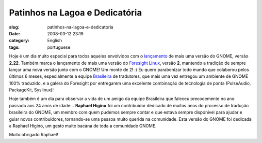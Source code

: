 Patinhos na Lagoa e Dedicatória
################################
:slug: patinhos-na-lagoa-e-dedicatoria
:date: 2008-03-12 23:19
:category: English
:tags: portuguese

Hoje é um dia muito especial para todos aqueles envolvidos com o
`lançamento <http://library.gnome.org/misc/release-notes/2.22/index.html.pt_BR>`__
de mais uma versão do GNOME, versão **2.22**. Também marca o lançamento
de mais uma versão do `Foresight
Linux <http://www.foresightlinux.org/>`__, versão **2**, mantendo a
tradição de sempre lançar uma nova versão junto com o GNOME! Um monte de
2! :) Eu quero parabenizar todo mundo que colaborou pelos últimos 6
meses, especialmente a equipe `Brasileira <http://br.gnome.org/>`__ de
tradutores, que mais uma vez entregou um ambiente de GNOME 100%
traduzido, e a galera do Foresight por entregarem uma excelente
combinação de tecnologia de ponta (PulseAudio, PackageKit, Syslinux)!

Hoje também é um dia para observar a vida de um amigo da equipe
Brasileira que faleceu precocemente no ano passado aos 24 anos de idade…
**Raphael Higino** foi um contribuidor dedicado de muitos anos do
processo de tradução brasileira do GNOME, um membro com quem pudemos
sempre contar e que estava sempre disponí­vel para ajudar e guiar novos
contribuidores, tornando-se uma pessoa muito querida na comunidade. Esta
versão do GNOME foi dedicada a Raphael Higino, um gesto muito bacana de
toda a comunidade GNOME.

Muito obrigado Raphael!
